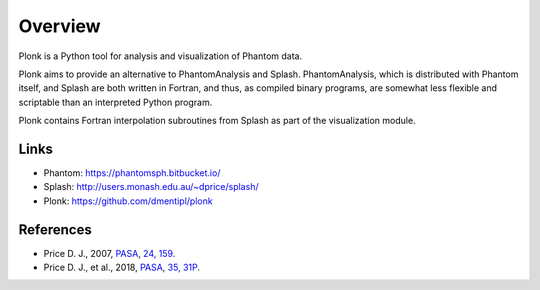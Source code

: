 ========
Overview
========

Plonk is a Python tool for analysis and visualization of Phantom data.

Plonk aims to provide an alternative to PhantomAnalysis and Splash. PhantomAnalysis, which is distributed with Phantom itself, and Splash are both written in Fortran, and thus, as compiled binary programs, are somewhat less flexible and scriptable than an interpreted Python program.

Plonk contains Fortran interpolation subroutines from Splash as part of the visualization module.

-----
Links
-----

* Phantom: https://phantomsph.bitbucket.io/
* Splash: http://users.monash.edu.au/~dprice/splash/
* Plonk: https://github.com/dmentipl/plonk

----------
References
----------

* Price D. J., 2007, `PASA <http://dx.doi.org/10.1071/AS07022>`_, `24, 159 <http://adsabs.harvard.edu/abs/2007PASA...24..159P>`_.
* Price D. J., et al., 2018, `PASA <https://doi.org/10.1017/pasa.2018.25>`_, `35, 31P <http://adsabs.harvard.edu/abs/2018PASA...35...31P>`_.
